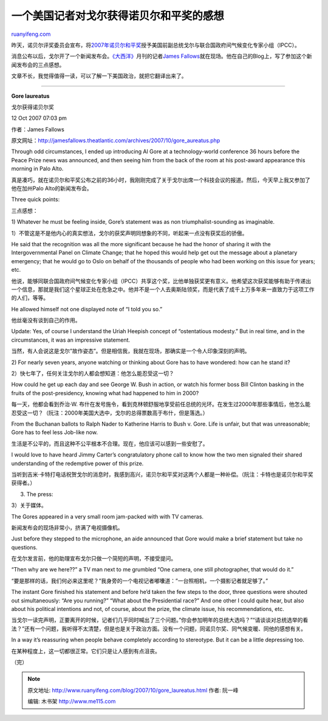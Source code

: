 .. _200710_gore_laureatus:

一个美国记者对戈尔获得诺贝尔和平奖的感想
===========================================================

`ruanyifeng.com <http://www.ruanyifeng.com/blog/2007/10/gore_laureatus.html>`__

昨天，诺贝尔评奖委员会宣布，将\ `2007年诺贝尔和平奖 <http://news.sina.com.cn/w/2007-10-12/171014074230.shtml>`__\ 授予美国前副总统戈尔与联合国政府间气候变化专家小组（IPCC）。

消息公布以后，戈尔开了一个新闻发布会。\ `《大西洋》 <http://www.theatlantic.com/>`__\ 月刊的记者\ `James
Fallows <http://jamesfallows.theatlantic.com/archives/2007/10/gore_aureatus.php>`__\ 就在现场。他在自己的Blog上，写了参加这个新闻发布会的三点感想。

文章不长，我觉得值得一读，可以了解一下美国政治，就把它翻译出来了。


==========================

**Gore laureatus**

戈尔获得诺贝尔奖

12 Oct 2007 07:03 pm

作者：James Fallows

原文网址：\ `http://jamesfallows.theatlantic.com/archives/2007/10/gore\_aureatus.php <http://jamesfallows.theatlantic.com/archives/2007/10/gore_aureatus.php>`__

Through odd circumstances, I ended up introducing Al Gore at a
technology-world conference 36 hours before the Peace Prize news was
announced, and then seeing him from the back of the room at his
post-award appearance this morning in Palo Alto.

真是凑巧，就在诺贝尔和平奖公布之前的36小时，我刚刚完成了关于戈尔出席一个科技会议的报道。然后，今天早上我又参加了他在加州Palo
Alto的新闻发布会。

Three quick points:

三点感想：

1) Whatever he must be feeling inside, Gore’s statement was as non
triumphalist-sounding as imaginable.

1）不管这是不是他内心的真实想法，戈尔的获奖声明同想象的不同，听起来一点没有获奖后的骄傲。

He said that the recognition was all the more significant because he had
the honor of sharing it with the Intergovernmental Panel on Climate
Change; that he hoped this would help get out the message about a
planetary emergency; that he would go to Oslo on behalf of the thousands
of people who had been working on this issue for years; etc.

他说，能够同联合国政府间气候变化专家小组（IPCC）共享这个奖，比他单独获奖更有意义。他希望这次获奖能够有助于传递出一个信息，那就是我们这个星球正处在危急之中。他并不是一个人去奥斯陆领奖，而是代表了成千上万多年来一直致力于这项工作的人们，等等。

He allowed himself not one displayed note of “I told you so.”

他丝毫没有谈到自己的作用。

Update: Yes, of course I understand the Uriah Heepish concept of
“ostentatious modesty.” But in real time, and in the circumstances, it
was an impressive statement.

当然，有人会说这是戈尔”故作姿态”。但是相信我，我就在现场，那确实是一个令人印象深刻的声明。

2) For nearly seven years, anyone watching or thinking about Gore has to
have wondered: how can he stand it?

2）快七年了，任何关注戈尔的人都会想知道：他怎么能忍受这一切？

How could he get up each day and see George W. Bush in action, or watch
his former boss Bill Clinton basking in the fruits of the
post-presidency, knowing what had happened to him in 2000?

每一天，他都会看到乔治·W.
布什在发号施令，看到克林顿舒服地享受前任总统的光环。在发生过2000年那些事情后，他怎么能忍受这一切？（阮注：2000年美国大选中，戈尔的总得票数高于布什，但是落选。）

From the Buchanan ballots to Ralph Nader to Katherine Harris to Bush v.
Gore. Life is unfair, but that was unreasonable; Gore has to feel less
Job-like now.

生活是不公平的，而且这种不公平根本不合理。现在，他应该可以感到一些安慰了。

I would love to have heard Jimmy Carter’s congratulatory phone call to
know how the two men signaled their shared understanding of the
redemptive power of this prize.

当听到吉米·卡特打电话祝贺戈尔的消息时，我感到高兴，诺贝尔和平奖对这两个人都是一种补偿。（阮注：卡特也是诺贝尔和平奖获得者。）

3) The press:

3）关于媒体。

The Gores appeared in a very small room jam-packed with with TV cameras.

新闻发布会的现场非常小，挤满了电视摄像机。

Just before they stepped to the microphone, an aide announced that Gore
would make a brief statement but take no questions.

在戈尔发言前，他的助理宣布戈尔只做一个简短的声明，不接受提问。

“Then why are we here??” a TV man next to me grumbled “One camera, one
still photographer, that would do it.”

“要是那样的话，我们何必来这里呢？”我身旁的一个电视记者嘟囔道：”一台照相机，一个摄影记者就足够了。”

The instant Gore finished his statement and before he’d taken the few
steps to the door, three questions were shouted out simultaneously: “Are
you running?” “What about the Presidential race?” And one other I could
quite hear, but also about his political intentions and not, of course,
about the prize, the climate issue, his recommendations, etc.

当戈尔一读完声明，正要离开的时候，记者们几乎同时喊出了三个问题。”你会参加明年的总统大选吗？”“请谈谈对总统选举的看法？”还有一个问题，我听得不太清楚，但是也是关于政治方面。没有一个问题，同诺贝尔奖、同气候变暖、同他的感想有关。

In a way it’s reassuring when people behave completely according to
stereotype. But it can be a little depressing too.

在某种程度上，这一切都很正常。它们只是让人感到有点沮丧。

（完）

.. note::
    原文地址: http://www.ruanyifeng.com/blog/2007/10/gore_laureatus.html 
    作者: 阮一峰 

    编辑: 木书架 http://www.me115.com